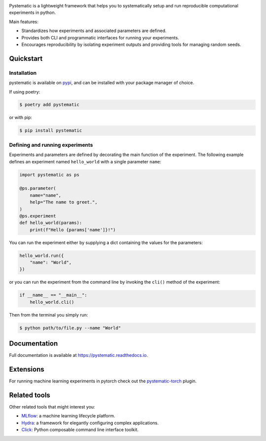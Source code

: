 .. image:: https://img.shields.io/pypi/pyversions/pystematic?style=for-the-badge
    :target: https://pypi.org/project/pystematic/

.. image:: https://img.shields.io/pypi/v/pystematic?style=for-the-badge
    :target: https://pypi.org/project/pystematic/

.. image:: https://img.shields.io/github/workflow/status/evalldor/pystematic/Test?style=for-the-badge
    :target: https://github.com/evalldor/pystematic/actions/workflows/test.yaml

.. image:: https://readthedocs.org/projects/pystematic/badge/?style=for-the-badge
    :target: https://pystematic.readthedocs.io


Pystematic is a lightweight framework that helps you to systematically setup and
run reproducible computational experiments in python. 

Main features:

* Standardizes how experiments and associated parameters are defined.
  
* Provides both CLI and programmatic interfaces for running your experiments.
  
* Encourages reproducibility by isolating experiment outputs and providing
  tools for managing random seeds.


Quickstart
----------

Installation
============

pystematic is available on `pypi <https://pypi.org/project/pystematic/>`_, and
can be installed with your package manager of choice.

If using poetry:

.. code-block:: 

    $ poetry add pystematic

    
or with pip:

.. code-block:: 

    $ pip install pystematic


Defining and running experiments
================================

Experiments and parameters are defined by decorating the main function of the
experiment. The following example defines an experiment named ``hello_world``
with a single parameter ``name``:

.. code-block:: python

    import pystematic as ps
    
    @ps.parameter(
        name="name",
        help="The name to greet.",
    )
    @ps.experiment
    def hello_world(params):
        print(f"Hello {params['name']}!")


You can run the experiment either by supplying a dict containing the values for
the parameters:

.. code-block:: python

    hello_world.run({
        "name": "World",
    })

or you can run the experiment from the command line by invoking the ``cli()``
method of the experiment:

.. code-block:: python

    if __name__ == "__main__":
        hello_world.cli()


Then from the terminal you simply run:

.. code-block:: 

    $ python path/to/file.py --name "World"


Documentation
-------------

Full documentation is available at `<https://pystematic.readthedocs.io>`_.


Extensions
----------

For running machine learning experiments in pytorch check out the
`pystematic-torch <https://github.com/evalldor/pystematic-torch>`_ plugin.


Related tools
-------------

Other related tools that might interest you:

* `MLflow <https://github.com/mlflow/mlflow>`_: a machine learning lifecycle platform.

* `Hydra <https://github.com/facebookresearch/hydra>`_: a framework for
  elegantly configuring complex applications.

* `Click <https://github.com/pallets/click>`_: Python composable command line interface toolkit.

